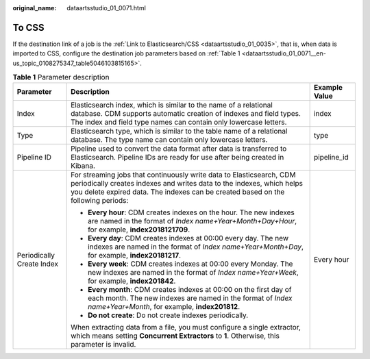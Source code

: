 :original_name: dataartsstudio_01_0071.html

.. _dataartsstudio_01_0071:

To CSS
======

If the destination link of a job is the :ref:`Link to Elasticsearch/CSS <dataartsstudio_01_0035>`, that is, when data is imported to CSS, configure the destination job parameters based on :ref:`Table 1 <dataartsstudio_01_0071__en-us_topic_0108275347_table5046103815165>`.

.. _dataartsstudio_01_0071__en-us_topic_0108275347_table5046103815165:

.. table:: **Table 1** Parameter description

   +---------------------------+------------------------------------------------------------------------------------------------------------------------------------------------------------------------------------------------------------------------------------+-----------------------+
   | Parameter                 | Description                                                                                                                                                                                                                        | Example Value         |
   +===========================+====================================================================================================================================================================================================================================+=======================+
   | Index                     | Elasticsearch index, which is similar to the name of a relational database. CDM supports automatic creation of indexes and field types. The index and field type names can contain only lowercase letters.                         | index                 |
   +---------------------------+------------------------------------------------------------------------------------------------------------------------------------------------------------------------------------------------------------------------------------+-----------------------+
   | Type                      | Elasticsearch type, which is similar to the table name of a relational database. The type name can contain only lowercase letters.                                                                                                 | type                  |
   +---------------------------+------------------------------------------------------------------------------------------------------------------------------------------------------------------------------------------------------------------------------------+-----------------------+
   | Pipeline ID               | Pipeline used to convert the data format after data is transferred to Elasticsearch. Pipeline IDs are ready for use after being created in Kibana.                                                                                 | pipeline_id           |
   +---------------------------+------------------------------------------------------------------------------------------------------------------------------------------------------------------------------------------------------------------------------------+-----------------------+
   | Periodically Create Index | For streaming jobs that continuously write data to Elasticsearch, CDM periodically creates indexes and writes data to the indexes, which helps you delete expired data. The indexes can be created based on the following periods: | Every hour            |
   |                           |                                                                                                                                                                                                                                    |                       |
   |                           | -  **Every hour**: CDM creates indexes on the hour. The new indexes are named in the format of *Index name+Year+Month+Day+Hour*, for example, **index2018121709**.                                                                 |                       |
   |                           | -  **Every day**: CDM creates indexes at 00:00 every day. The new indexes are named in the format of *Index name+Year+Month+Day*, for example, **index20181217**.                                                                  |                       |
   |                           | -  **Every week**: CDM creates indexes at 00:00 every Monday. The new indexes are named in the format of *Index name+Year+Week*, for example, **index201842**.                                                                     |                       |
   |                           | -  **Every month**: CDM creates indexes at 00:00 on the first day of each month. The new indexes are named in the format of *Index name+Year+Month*, for example, **index201812**.                                                 |                       |
   |                           | -  **Do not create**: Do not create indexes periodically.                                                                                                                                                                          |                       |
   |                           |                                                                                                                                                                                                                                    |                       |
   |                           | When extracting data from a file, you must configure a single extractor, which means setting **Concurrent Extractors** to **1**. Otherwise, this parameter is invalid.                                                             |                       |
   +---------------------------+------------------------------------------------------------------------------------------------------------------------------------------------------------------------------------------------------------------------------------+-----------------------+
